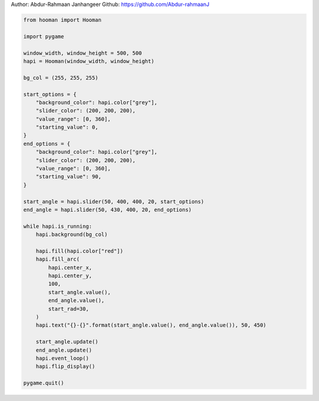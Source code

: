 
.. DO NOT EDIT.
.. THIS FILE WAS AUTOMATICALLY GENERATED BY SPHINX-GALLERY.
.. TO MAKE CHANGES, EDIT THE SOURCE PYTHON FILE:
.. "auto_gallery-1\doughnut.py"
.. LINE NUMBERS ARE GIVEN BELOW.

.. only:: html

    .. note::
        :class: sphx-glr-download-link-note

        Click :ref:`here <sphx_glr_download_auto_gallery-1_doughnut.py>`
        to download the full example code

.. rst-class:: sphx-glr-example-title

.. _sphx_glr_auto_gallery-1_doughnut.py:


Author: Abdur-Rahmaan Janhangeer
Github: https://github.com/Abdur-rahmaanJ

.. GENERATED FROM PYTHON SOURCE LINES 5-51

.. code-block:: default


    from hooman import Hooman

    import pygame

    window_width, window_height = 500, 500
    hapi = Hooman(window_width, window_height)

    bg_col = (255, 255, 255)

    start_options = {
        "background_color": hapi.color["grey"],
        "slider_color": (200, 200, 200),
        "value_range": [0, 360],
        "starting_value": 0,
    }
    end_options = {
        "background_color": hapi.color["grey"],
        "slider_color": (200, 200, 200),
        "value_range": [0, 360],
        "starting_value": 90,
    }

    start_angle = hapi.slider(50, 400, 400, 20, start_options)
    end_angle = hapi.slider(50, 430, 400, 20, end_options)

    while hapi.is_running:
        hapi.background(bg_col)

        hapi.fill(hapi.color["red"])
        hapi.fill_arc(
            hapi.center_x,
            hapi.center_y,
            100,
            start_angle.value(),
            end_angle.value(),
            start_rad=30,
        )
        hapi.text("{}-{}".format(start_angle.value(), end_angle.value()), 50, 450)

        start_angle.update()
        end_angle.update()
        hapi.event_loop()
        hapi.flip_display()

    pygame.quit()


.. rst-class:: sphx-glr-timing

   **Total running time of the script:** ( 0 minutes  0.000 seconds)


.. _sphx_glr_download_auto_gallery-1_doughnut.py:

.. only:: html

  .. container:: sphx-glr-footer sphx-glr-footer-example


    .. container:: sphx-glr-download sphx-glr-download-python

      :download:`Download Python source code: doughnut.py <doughnut.py>`

    .. container:: sphx-glr-download sphx-glr-download-jupyter

      :download:`Download Jupyter notebook: doughnut.ipynb <doughnut.ipynb>`


.. only:: html

 .. rst-class:: sphx-glr-signature

    `Gallery generated by Sphinx-Gallery <https://sphinx-gallery.github.io>`_
